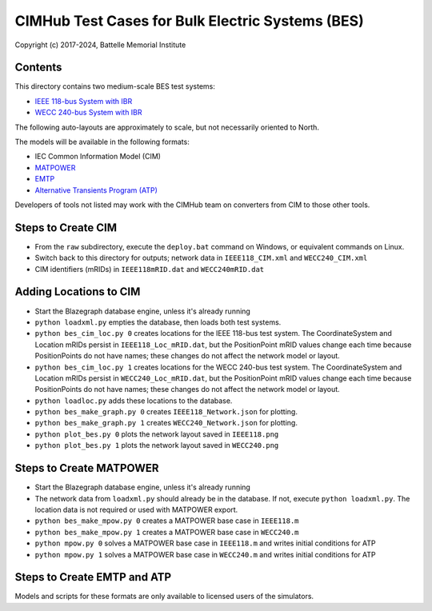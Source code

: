 CIMHub Test Cases for Bulk Electric Systems (BES)
=================================================

Copyright (c) 2017-2024, Battelle Memorial Institute

Contents
--------

This directory contains two medium-scale BES test systems:

- `IEEE 118-bus System with IBR <https://doi.org/10.1109/TEMC.2019.2920271>`_
- `WECC 240-bus System with IBR <https://www.nrel.gov/docs/fy22osti/82287.pdf>`_

The following auto-layouts are approximately to scale, but not necessarily oriented to North.

.. image:: IEEE118.png

.. image:: WECC240.png

The models will be available in the following formats:
 
- IEC Common Information Model (CIM)
- `MATPOWER <https://matpower.org/>`_
- `EMTP <https://emtp.com/>`_
- `Alternative Transients Program (ATP) <https://www.atp-emtp.org/>`_

Developers of tools not listed may work with the CIMHub team on converters from CIM to those other tools.

Steps to Create CIM
-------------------

- From the ``raw`` subdirectory, execute the ``deploy.bat`` command on Windows, or equivalent commands on Linux.
- Switch back to this directory for outputs; network data in ``IEEE118_CIM.xml`` and ``WECC240_CIM.xml``
- CIM identifiers (mRIDs) in ``IEEE118mRID.dat`` and ``WECC240mRID.dat``

Adding Locations to CIM
-----------------------

- Start the Blazegraph database engine, unless it's already running
- ``python loadxml.py`` empties the database, then loads both test systems.
- ``python bes_cim_loc.py 0`` creates locations for the IEEE 118-bus test system. The CoordinateSystem and Location mRIDs persist in ``IEEE118_Loc_mRID.dat``, but the PositionPoint mRID values change each time because PositionPoints do not have names; these changes do not affect the network model or layout.
- ``python bes_cim_loc.py 1`` creates locations for the WECC 240-bus test system. The CoordinateSystem and Location mRIDs persist in ``WECC240_Loc_mRID.dat``, but the PositionPoint mRID values change each time because PositionPoints do not have names; these changes do not affect the network model or layout.
- ``python loadloc.py`` adds these locations to the database.
- ``python bes_make_graph.py 0`` creates ``IEEE118_Network.json`` for plotting.
- ``python bes_make_graph.py 1`` creates ``WECC240_Network.json`` for plotting.
- ``python plot_bes.py 0`` plots the network layout saved in ``IEEE118.png``
- ``python plot_bes.py 1`` plots the network layout saved in ``WECC240.png``

Steps to Create MATPOWER
------------------------

- Start the Blazegraph database engine, unless it's already running
- The network data from ``loadxml.py`` should already be in the database. If not, execute ``python loadxml.py``.  The location data is not required or used with MATPOWER export.
- ``python bes_make_mpow.py 0`` creates a MATPOWER base case in ``IEEE118.m``
- ``python bes_make_mpow.py 1`` creates a MATPOWER base case in ``WECC240.m``
- ``python mpow.py 0`` solves a MATPOWER base case in ``IEEE118.m`` and writes initial conditions for ATP
- ``python mpow.py 1`` solves a MATPOWER base case in ``WECC240.m`` and writes initial conditions for ATP

Steps to Create EMTP and ATP
----------------------------

Models and scripts for these formats are only available to licensed users of the simulators.
